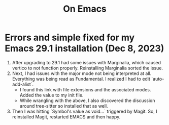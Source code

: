 #+title: On Emacs

* Errors and simple fixed for my Emacs 29.1 installation (Dec 8, 2023)
1) After upgrading to 29.1 had some issues with Marginalia, which caused vertico to not function properly. Reinstalling Marginalia sorted the issue.
2) Next, I had issues with the major mode not being interpreted at all. Everything was being read as Fundamental. I realized I had to edit `auto-add-alist`.
   - I found this link with file extensions and the associated modes. Added the value to my init file.
   - While wrangling with the above, I also discovered the discussion around tree-sitter so installed that as well.
3) Then I was hitting `Symbol's value as void...` triggered by Magit. So, I reinstalled Magit, restarted EMACS and then happy.
